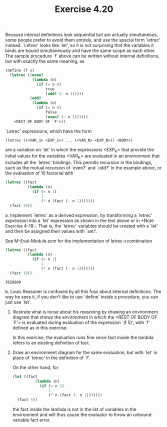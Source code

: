#+Title: Exercise 4.20

Because internal definitions look sequential but
are actually simultaneous, some people prefer to avoid them
entirely, and use the special form `letrec' instead.  `Letrec'
looks like `let', so it is not surprising that the variables it
binds are bound simultaneously and have the same scope as each
other.  The sample procedure `f' above can be written without
internal definitions, but with exactly the same meaning, as

#+BEGIN_SRC scheme :eval no
  (define (f x)
    (letrec ((even?
              (lambda (n)
                (if (= n 0)
                    true
                    (odd? (- n 1)))))
             (odd?
              (lambda (n)
                (if (= n 0)
                    false
                    (even? (- n 1))))))
      <REST OF BODY OF `F'>))
#+END_SRC

`Letrec' expressions, which have the form

~(letrec ((<VAR_1> <EXP_1>) ... (<VAR_N> <EXP_N>)) <BODY>)~

are a variation on `let' in which the expressions <EXP_K> that
provide the initial values for the variables <VAR_K> are evaluated
in an environment that includes all the `letrec' bindings.  This
permits recursion in the bindings, such as the mutual recursion of
`even?' and `odd?' in the example above, or the evaluation of 10
factorial with

#+BEGIN_SRC scheme :eval no
  (letrec ((fact
            (lambda (n)
              (if (= n 1)
                  1
                  (* n (fact (- n 1)))))))
    (fact 10))
#+END_SRC

**** a. Implement `letrec' as a derived expression, by transforming a    `letrec' expression into a `let' expression as shown in the          text above or in *Note Exercise 4-18::.  That is, the `letrec' variables should be created with a `let' and then be assigned their values with `set!'.

#+BEGIN_SRC scheme :session 4-20 :exports none :results output silent
  (add-to-load-path (dirname "./"))

  (use-modules (M-Eval-Module))
#+END_SRC

See M-Eval-Module.scm for the implementation of letrec->combination
#+BEGIN_SRC scheme :session 4-20 :exports both
  (letrec ((fact
            (lambda (n)
              (if (= n 1)
                  1
                  (* n (fact (- n 1)))))))
    (fact 10))
#+END_SRC

#+RESULTS:
: 3628800


**** b. Louis Reasoner is confused by all this fuss about internal       definitions.  The way he sees it, if you don't like to use          `define' inside a procedure, you can just use `let'.          

***** Illustrate what is loose about his reasoning by drawing an environment diagram that shows the environment in which the   <REST OF BODY OF `F'> is evaluated during evaluation of the expression `(f 5)', with `f' defined as in this exercise.
In this exercise, the evaluation runs fine since fact inside the lambda refers to an existing definition of fact.

*****  Draw an environment diagram for the same evaluation, but with `let' in place of `letrec' in the definition of `f'.
On the other hand, for
#+BEGIN_SRC scheme :eval no
  (let ((fact
            (lambda (n)
              (if (= n 1)
                  1
                  (* n (fact (- n 1)))))))
    (fact 5))
#+END_SRC

the fact inside the lambda is not in the list of variables in the environment and will thus cause the evaluator to throw an unbound variable fact error.
